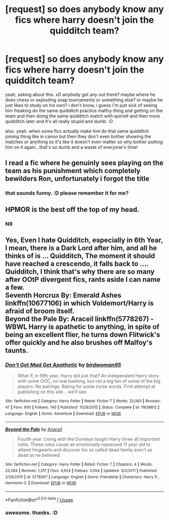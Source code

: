 #+TITLE: [request] so does anybody know any fics where harry doesn't join the quidditch team?

* [request] so does anybody know any fics where harry doesn't join the quidditch team?
:PROPERTIES:
:Score: 4
:DateUnix: 1536479386.0
:DateShort: 2018-Sep-09
:FlairText: Request
:END:
yeah, asking about this. xD anybody got any out there? maybe where he does chess or exploding snap tournaments or something else? or maybe he just likes to study on his own? i don't know, i guess i'm just sick of seeing him freaking do the same quidditch practice malfoy thing and getting on the team and then doing the same quidditch match with quirrell and then more quidditch later and it's all really stupid and dumb. :D

also. yeah. when some fics actually make him do that same quidditch joining thing like in canon but then they don't even bother showing the matches or anything so it's like it doesn't even matter so why bother putting him on it again...that's so dumb and a waste of everyone's time!


** I read a fic where he genuinly sees playing on the team as his punishment which completely bewilders Ron, unfortunately i forgot the title
:PROPERTIES:
:Author: natus92
:Score: 3
:DateUnix: 1536524762.0
:DateShort: 2018-Sep-10
:END:

*** that sounds funny. :D please remember it for me?
:PROPERTIES:
:Score: 1
:DateUnix: 1536525256.0
:DateShort: 2018-Sep-10
:END:


** HPMOR is the best off the top of my head.
:PROPERTIES:
:Author: DaringSteel
:Score: 1
:DateUnix: 1536505760.0
:DateShort: 2018-Sep-09
:END:

*** N9
:PROPERTIES:
:Author: SilenceoftheSamz
:Score: 2
:DateUnix: 1536517394.0
:DateShort: 2018-Sep-09
:END:


** Yes, Even I hate Quidditch, especially in 6th Year, I mean, there is a Dark Lord after him, and all he thinks of is ... Quidditch, The moment it should have reached a crescendo, it falls back to .... Quidditch, I think that's why there are so many after OOtP divergent fics, rants aside I can name a few.\\
Seventh Horcrux By: Emerald Ashes linkffn(10677106) in which Voldemort/Harry is afraid of broom itself.\\
Beyond the Pale By: Araceil linkffn(5778267) - WBWL Harry is apathetic to anything, in spite of being an excellent flier, he turns down Flitwick's offer quickly and he also brushes off Malfoy's taunts.
:PROPERTIES:
:Author: kenchak
:Score: 0
:DateUnix: 1536517492.0
:DateShort: 2018-Sep-09
:END:

*** [[https://www.fanfiction.net/s/11638812/1/][*/Don't Get Mad Get Apathetic/*]] by [[https://www.fanfiction.net/u/1986652/birdwoman95][/birdwoman95/]]

#+begin_quote
  What if, in fifth year, Harry did just that? An independent Harry story with some OOC, no real bashing, but not a big fan of some of the big players. No pairings. Rating for some curse words. First attempt at publishing on this site... we'll see.
#+end_quote

^{/Site/:} ^{fanfiction.net} ^{*|*} ^{/Category/:} ^{Harry} ^{Potter} ^{*|*} ^{/Rated/:} ^{Fiction} ^{T} ^{*|*} ^{/Words/:} ^{23,063} ^{*|*} ^{/Reviews/:} ^{47} ^{*|*} ^{/Favs/:} ^{600} ^{*|*} ^{/Follows/:} ^{140} ^{*|*} ^{/Published/:} ^{11/28/2015} ^{*|*} ^{/Status/:} ^{Complete} ^{*|*} ^{/id/:} ^{11638812} ^{*|*} ^{/Language/:} ^{English} ^{*|*} ^{/Genre/:} ^{Adventure} ^{*|*} ^{/Download/:} ^{[[http://www.ff2ebook.com/old/ffn-bot/index.php?id=11638812&source=ff&filetype=epub][EPUB]]} ^{or} ^{[[http://www.ff2ebook.com/old/ffn-bot/index.php?id=11638812&source=ff&filetype=mobi][MOBI]]}

--------------

[[https://www.fanfiction.net/s/5778267/1/][*/Beyond the Pale/*]] by [[https://www.fanfiction.net/u/241121/Araceil][/Araceil/]]

#+begin_quote
  Fourth year. Living with the Dursleys taught Harry three all important rules. These rules cause an emotionally repressed 11 year old to attend Hogwarts and discover his so called dead family aren't as dead as he believed.
#+end_quote

^{/Site/:} ^{fanfiction.net} ^{*|*} ^{/Category/:} ^{Harry} ^{Potter} ^{*|*} ^{/Rated/:} ^{Fiction} ^{T} ^{*|*} ^{/Chapters/:} ^{4} ^{*|*} ^{/Words/:} ^{23,284} ^{*|*} ^{/Reviews/:} ^{1,317} ^{*|*} ^{/Favs/:} ^{4,624} ^{*|*} ^{/Follows/:} ^{5,054} ^{*|*} ^{/Updated/:} ^{3/2/2011} ^{*|*} ^{/Published/:} ^{2/26/2010} ^{*|*} ^{/id/:} ^{5778267} ^{*|*} ^{/Language/:} ^{English} ^{*|*} ^{/Genre/:} ^{Friendship} ^{*|*} ^{/Characters/:} ^{Harry} ^{P.,} ^{Hermione} ^{G.} ^{*|*} ^{/Download/:} ^{[[http://www.ff2ebook.com/old/ffn-bot/index.php?id=5778267&source=ff&filetype=epub][EPUB]]} ^{or} ^{[[http://www.ff2ebook.com/old/ffn-bot/index.php?id=5778267&source=ff&filetype=mobi][MOBI]]}

--------------

*FanfictionBot*^{2.0.0-beta} | [[https://github.com/tusing/reddit-ffn-bot/wiki/Usage][Usage]]
:PROPERTIES:
:Author: FanfictionBot
:Score: 1
:DateUnix: 1536517508.0
:DateShort: 2018-Sep-09
:END:


*** awesome. thanks. :D
:PROPERTIES:
:Score: 1
:DateUnix: 1536518381.0
:DateShort: 2018-Sep-09
:END:
